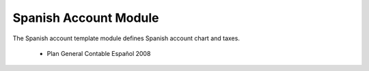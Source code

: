 Spanish Account Module
######################

The Spanish account template module defines Spanish account chart and taxes.

 * Plan General Contable Español 2008
